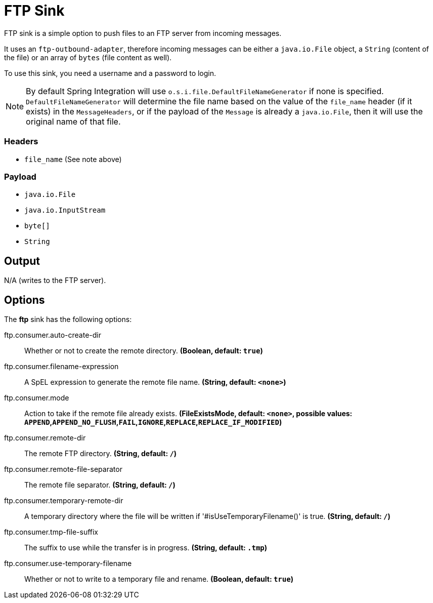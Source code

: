 //tag::ref-doc[]
= FTP Sink

FTP sink is a simple option to push files to an FTP server from incoming messages.

It uses an `ftp-outbound-adapter`, therefore incoming messages can be either a `java.io.File` object, a `String` (content of the file)
or an array of `bytes` (file content as well).

To use this sink, you need a username and a password to login.

NOTE: By default Spring Integration will use `o.s.i.file.DefaultFileNameGenerator` if none is specified. `DefaultFileNameGenerator` will determine the file name
based on the value of the `file_name` header (if it exists) in the `MessageHeaders`, or if the payload of the `Message` is already a `java.io.File`, then it will
use the original name of that file.

=== Headers

* `file_name` (See note above)

=== Payload

* `java.io.File`
* `java.io.InputStream`
* `byte[]`
* `String`

== Output

N/A (writes to the FTP server).

== Options

The **$$ftp$$** $$sink$$ has the following options:

//tag::configuration-properties[]
$$ftp.consumer.auto-create-dir$$:: $$Whether or not to create the remote directory.$$ *($$Boolean$$, default: `$$true$$`)*
$$ftp.consumer.filename-expression$$:: $$A SpEL expression to generate the remote file name.$$ *($$String$$, default: `$$<none>$$`)*
$$ftp.consumer.mode$$:: $$Action to take if the remote file already exists.$$ *($$FileExistsMode$$, default: `$$<none>$$`, possible values: `APPEND`,`APPEND_NO_FLUSH`,`FAIL`,`IGNORE`,`REPLACE`,`REPLACE_IF_MODIFIED`)*
$$ftp.consumer.remote-dir$$:: $$The remote FTP directory.$$ *($$String$$, default: `$$/$$`)*
$$ftp.consumer.remote-file-separator$$:: $$The remote file separator.$$ *($$String$$, default: `$$/$$`)*
$$ftp.consumer.temporary-remote-dir$$:: $$A temporary directory where the file will be written if '#isUseTemporaryFilename()' is true.$$ *($$String$$, default: `$$/$$`)*
$$ftp.consumer.tmp-file-suffix$$:: $$The suffix to use while the transfer is in progress.$$ *($$String$$, default: `$$.tmp$$`)*
$$ftp.consumer.use-temporary-filename$$:: $$Whether or not to write to a temporary file and rename.$$ *($$Boolean$$, default: `$$true$$`)*
//end::configuration-properties[]

//end::ref-doc[]
